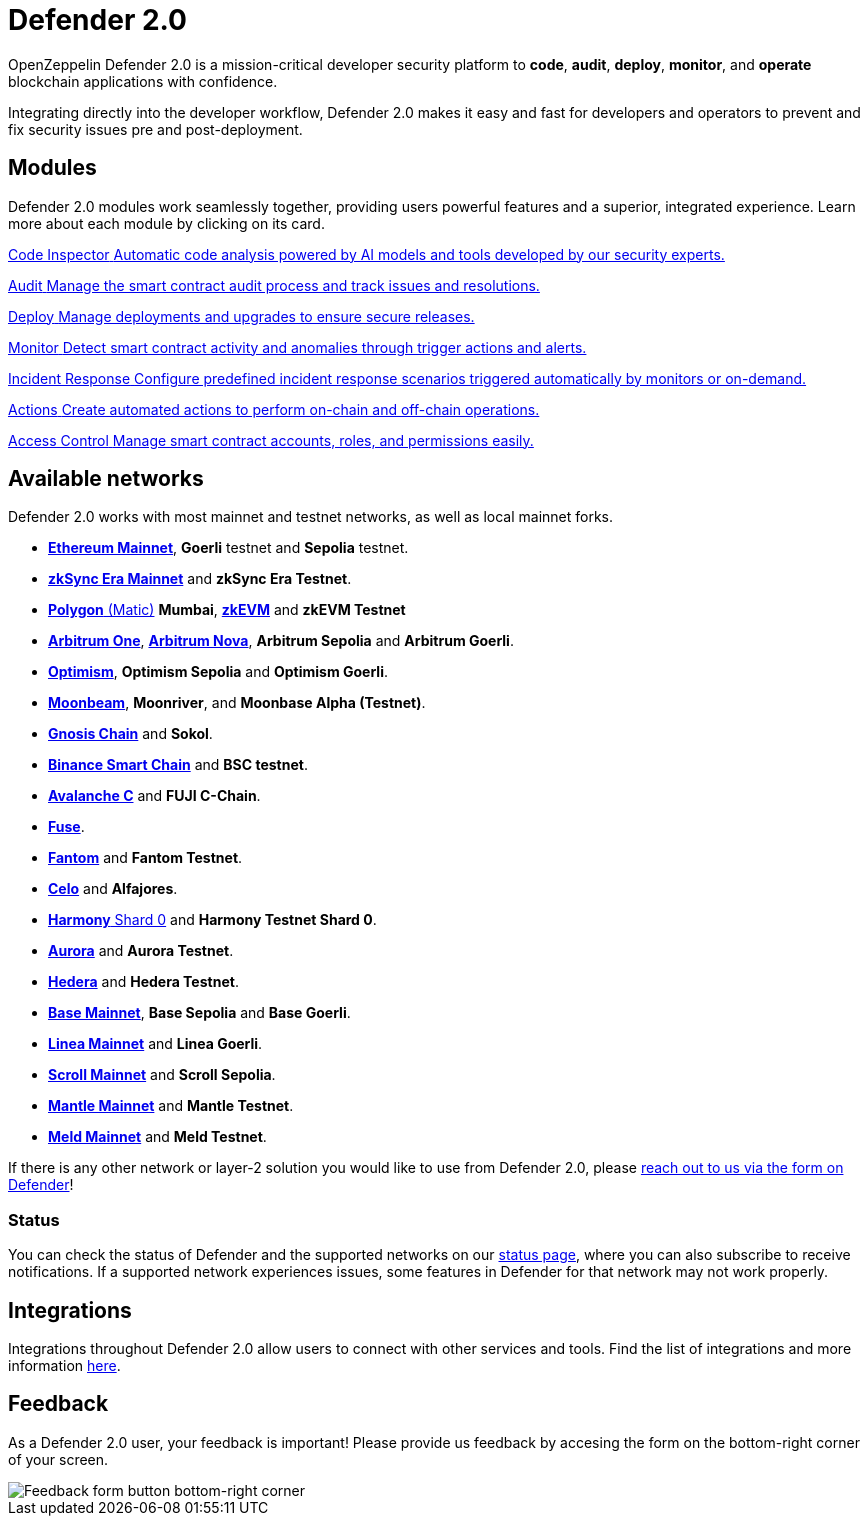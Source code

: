 = Defender 2.0

OpenZeppelin Defender 2.0 is a mission-critical developer security platform to *code*, *audit*, *deploy*, *monitor*, and *operate* blockchain applications with confidence.

Integrating directly into the developer workflow, Defender 2.0 makes it easy and fast for developers and operators to prevent and fix security issues pre and post-deployment.

[[modules]]
[.card-section.card-section-2col]
== Modules

Defender 2.0 modules work seamlessly together, providing users powerful features and a superior, integrated experience. Learn more about each module by clicking on its card.

[.card.card-learn]
--
xref:module/code.adoc[[.card-title]#Code Inspector# [.card-body]#pass:q[Automatic code analysis powered by AI models and tools developed by our security experts.]#]
--

[.card.card-learn]
--
xref:module/audit.adoc[[.card-title]#Audit# [.card-body]#pass:q[Manage the smart contract audit process and track issues and resolutions.]#]
--

[.card.card-learn]
--
xref:module/deploy.adoc[[.card-title]#Deploy# [.card-body]#pass:q[Manage deployments and upgrades to ensure secure releases.]#]
--

[.card.card-learn]
--
xref:module/monitor.adoc[[.card-title]#Monitor# [.card-body]#pass:q[Detect smart contract activity and anomalies through trigger actions and alerts.]#]
--

[.card.card-learn]
--
xref:module/incident-response.adoc[[.card-title]#Incident Response# [.card-body]#pass:q[Configure predefined incident response scenarios triggered automatically by monitors or on-demand.]#]
--

[.card.card-learn]
--
xref:module/actions.adoc[[.card-title]#Actions# [.card-body]#pass:q[Create automated actions to perform on-chain and off-chain operations.]#]
--

[.card.card-learn]
--
xref:module/access-control.adoc[[.card-title]#Access Control# [.card-body]#pass:q[Manage smart contract accounts, roles, and permissions easily.]#]
--

[[networks]]
== Available networks
Defender 2.0 works with most mainnet and testnet networks, as well as local mainnet forks.

- https://ethereum.org/en/[*Ethereum Mainnet*, window=_blank], *Goerli* testnet and *Sepolia* testnet.
- https://zksync.io/[*zkSync Era Mainnet*,window=_blank] and *zkSync Era Testnet*.
- https://www.polygon.technology/[*Polygon* (Matic),window=_blank] *Mumbai*, https://polygon.technology/polygon-zkevm[*zkEVM*, window=_blank] and *zkEVM Testnet*
- https://arbitrum.io/[*Arbitrum One*], https://nova.arbitrum.io/[*Arbitrum Nova*,window=_blank], *Arbitrum Sepolia* and *Arbitrum Goerli*.
- https://optimism.io/[*Optimism*,window=_blank], *Optimism Sepolia* and *Optimism Goerli*.
- https://moonbeam.network/[*Moonbeam*,window=_blank], *Moonriver*, and *Moonbase Alpha (Testnet)*.
- https://www.gnosis.io/[*Gnosis Chain*,window=_blank] and *Sokol*.
- https://docs.binance.org/smart-chain/guides/bsc-intro.html[*Binance Smart Chain*,window=_blank] and *BSC testnet*.
- https://docs.avax.network/learn/platform-overview#contract-chain-c-chain[*Avalanche C*,window=_blank] and *FUJI C-Chain*.
- https://fuse.io/[*Fuse*,window=_blank].
- https://fantom.foundation/what-is-fantom-opera/[*Fantom*,window=_blank] and *Fantom Testnet*.
- https://celo.org/[*Celo*,window=_blank] and *Alfajores*.
- https://www.harmony.one/[*Harmony* Shard 0,window=_blank] and *Harmony Testnet Shard 0*.
- https://aurora.dev/[*Aurora*,window=_blank] and *Aurora Testnet*.
- https://hedera.com/[*Hedera*,window=_blank] and *Hedera Testnet*.
- https://base.org/[*Base Mainnet*,window=_blank], *Base Sepolia* and *Base Goerli*.
- https://linea.build/[*Linea Mainnet*,window=_blank] and *Linea Goerli*.
- https://scroll.io/[*Scroll Mainnet*, window=_blank] and *Scroll Sepolia*.
- https://www.mantle.xyz/[*Mantle Mainnet*, window=_blank] and *Mantle Testnet*.
- https://www.meld.com/[*Meld Mainnet*, window=_blank] and *Meld Testnet*.

If there is any other network or layer-2 solution you would like to use from Defender 2.0, please xref:index.adoc#feedback[reach out to us via the form on Defender]!

[[network-status]]
=== Status
You can check the status of Defender and the supported networks on our https://status.defender.openzeppelin.com/[status page, window=_blank], where you can also subscribe to receive notifications. If a supported network experiences issues, some features in Defender for that network may not work properly.

[[integrations]]
== Integrations
Integrations throughout Defender 2.0 allow users to connect with other services and tools. Find the list of integrations and more information xref:integrations.adoc[here].

[[feedback]]
== Feedback

As a Defender 2.0 user, your feedback is important! Please provide us feedback by accesing the form on the bottom-right corner of your screen.

image::feedback-button.png[Feedback form button bottom-right corner]
